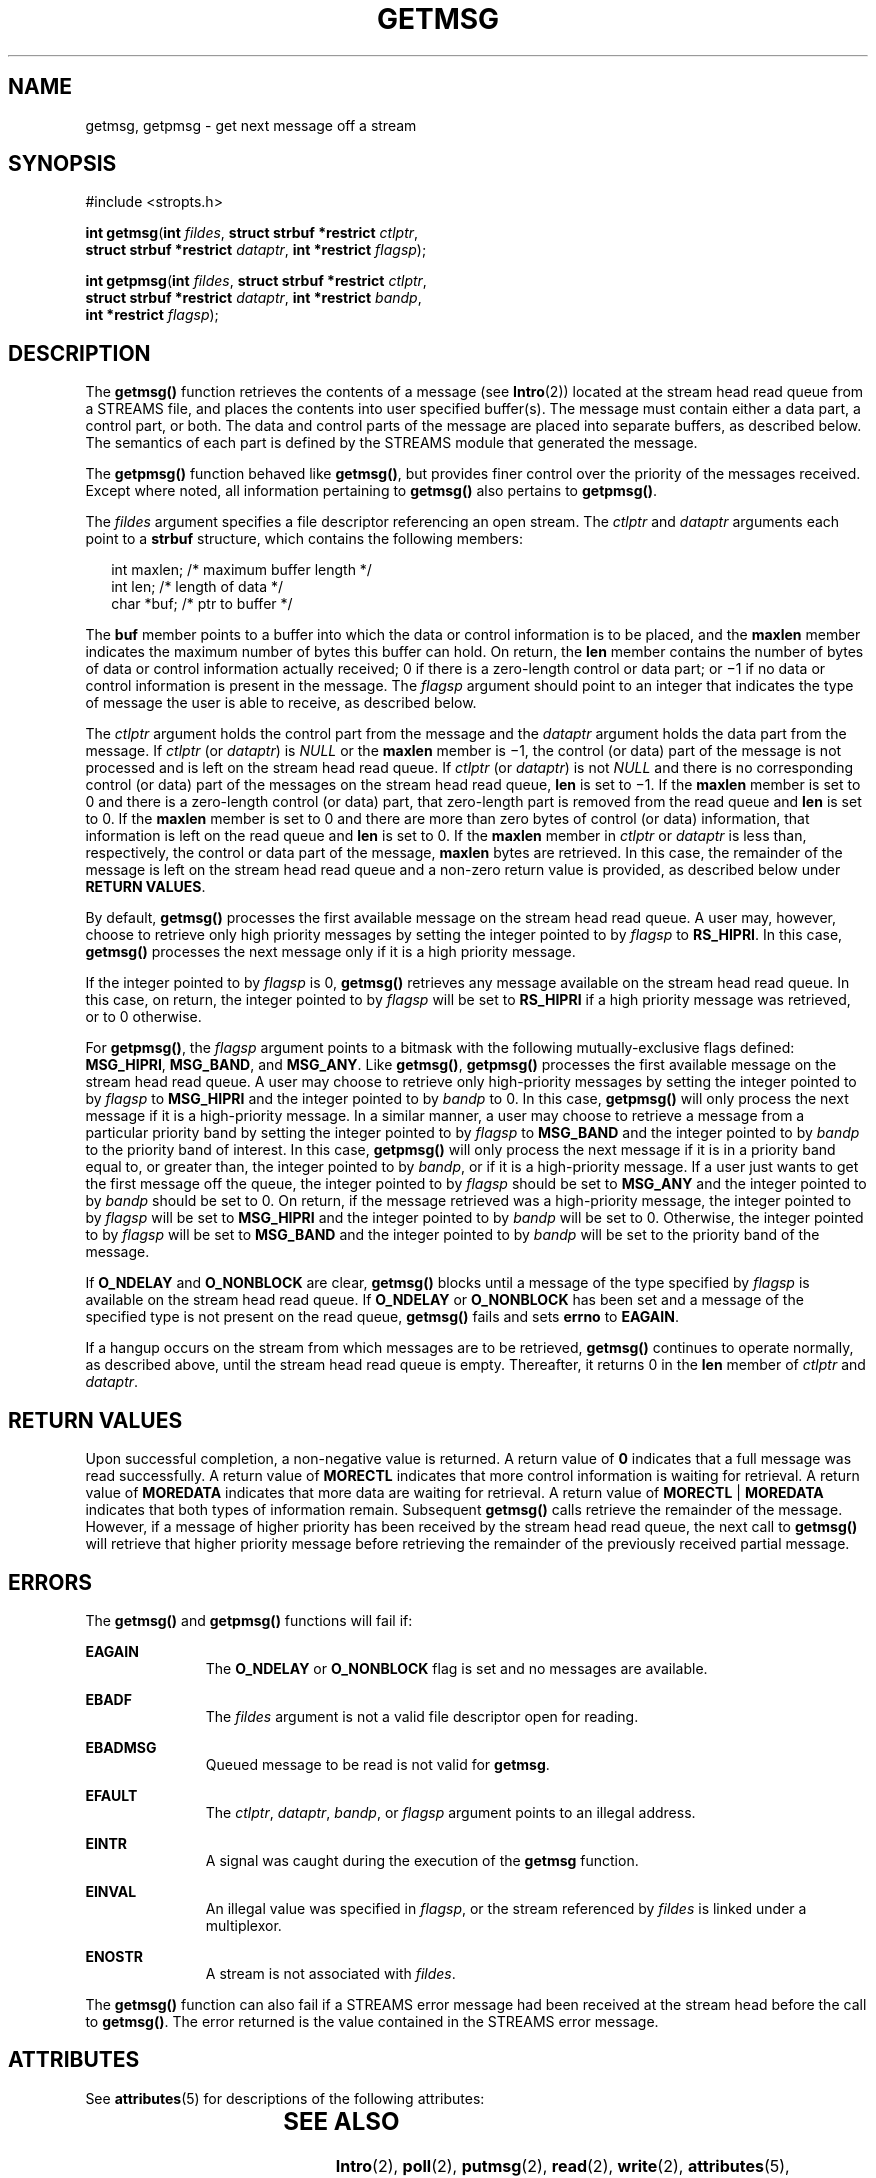 '\" te
.\" Copyright 1989 AT&T.  Copyright (c) 2003, Sun Microsystems, Inc.  All Rights Reserved.
.\" The contents of this file are subject to the terms of the Common Development and Distribution License (the "License").  You may not use this file except in compliance with the License.
.\" You can obtain a copy of the license at usr/src/OPENSOLARIS.LICENSE or http://www.opensolaris.org/os/licensing.  See the License for the specific language governing permissions and limitations under the License.
.\" When distributing Covered Code, include this CDDL HEADER in each file and include the License file at usr/src/OPENSOLARIS.LICENSE.  If applicable, add the following below this CDDL HEADER, with the fields enclosed by brackets "[]" replaced with your own identifying information: Portions Copyright [yyyy] [name of copyright owner]
.TH GETMSG 2 "Nov 1, 2001"
.SH NAME
getmsg, getpmsg \- get next message off a stream
.SH SYNOPSIS
.LP
.nf
#include <stropts.h>

\fBint\fR \fBgetmsg\fR(\fBint\fR \fIfildes\fR, \fBstruct strbuf *restrict\fR \fIctlptr\fR,
     \fBstruct strbuf *restrict\fR \fIdataptr\fR, \fBint *restrict\fR \fIflagsp\fR);
.fi

.LP
.nf
\fBint\fR \fBgetpmsg\fR(\fBint\fR \fIfildes\fR, \fBstruct strbuf *restrict\fR \fIctlptr\fR,
     \fBstruct strbuf *restrict\fR \fIdataptr\fR, \fBint *restrict\fR \fIbandp\fR,
     \fBint *restrict\fR \fIflagsp\fR);
.fi

.SH DESCRIPTION
.sp
.LP
The \fBgetmsg()\fR function retrieves the contents of a message (see
\fBIntro\fR(2)) located at  the stream head read queue from a STREAMS file, and
places the contents into user specified buffer(s). The message must contain
either a data part, a control part, or both. The data and control parts of the
message are placed into separate buffers,  as described below. The semantics of
each part is defined by the STREAMS module that generated the message.
.sp
.LP
The  \fBgetpmsg()\fR function behaved like \fBgetmsg()\fR, but provides finer
control over the priority of the messages received. Except where noted, all
information pertaining to \fBgetmsg()\fR also pertains to \fBgetpmsg()\fR.
.sp
.LP
The \fIfildes\fR argument specifies a file descriptor referencing an open
stream.  The \fIctlptr\fR and \fIdataptr\fR arguments each point to a
\fBstrbuf\fR structure, which contains the following members:
.sp
.in +2
.nf
int    maxlen;      /* maximum buffer length */
int    len;         /* length of data */
char   *buf;        /* ptr to buffer */
.fi
.in -2

.sp
.LP
The \fBbuf\fR member points to a buffer into which the data or control
information is to be placed, and the \fBmaxlen\fR member indicates the maximum
number of bytes this buffer can hold. On return, the \fBlen\fR member contains
the number of bytes of data or control information actually received; 0 if
there is a zero-length control or data part; or \(mi1 if no data or control
information is present in the message. The \fIflagsp\fR argument should point
to an integer that indicates the type of message the user is able to receive,
as described below.
.sp
.LP
The \fIctlptr\fR argument holds the control part from the message and the
\fIdataptr\fR argument  holds the data part from the message. If \fIctlptr\fR
(or \fIdataptr\fR) is \fINULL\fR or the \fBmaxlen\fR member is \(mi1,  the
control (or data) part of the message is not processed and is left on the
stream head read queue. If \fIctlptr\fR (or \fIdataptr\fR) is not \fINULL\fR
and there is no corresponding control (or data) part of the messages on the
stream head read queue, \fBlen\fR is set to \(mi1. If the \fBmaxlen\fR member
is set to 0 and there is a zero-length control (or data)  part, that
zero-length part is removed from the read queue and \fBlen\fR is set to 0. If
the \fBmaxlen\fR member is set to 0 and there are more than zero bytes of
control (or data) information, that information is left on the read queue and
\fBlen\fR is set to 0. If the \fBmaxlen\fR member in \fIctlptr\fR or
\fIdataptr\fR is less than,  respectively, the control or data part of the
message, \fBmaxlen\fR bytes are  retrieved. In this case, the remainder of the
message is left on the stream head read  queue and a non-zero return value is
provided, as described below under  \fBRETURN VALUES\fR.
.sp
.LP
By default, \fBgetmsg()\fR processes the first available message on the  stream
head read queue. A user may, however, choose to retrieve only high priority
messages by setting  the integer pointed to by \fIflagsp\fR to \fBRS_HIPRI\fR.
In this case, \fBgetmsg()\fR processes the next message only if it is a high
priority message.
.sp
.LP
If the integer pointed to by \fIflagsp\fR is 0, \fBgetmsg()\fR retrieves any
message available on the stream head read queue. In this case, on return, the
integer pointed to by \fIflagsp\fR will be set to  \fBRS_HIPRI\fR if a high
priority message was retrieved, or to 0 otherwise.
.sp
.LP
For \fBgetpmsg()\fR, the \fIflagsp\fR argument points to a bitmask with the
following mutually-exclusive flags defined: \fBMSG_HIPRI\fR, \fBMSG_BAND\fR,
and \fBMSG_ANY\fR. Like \fBgetmsg()\fR, \fBgetpmsg()\fR processes the first
available message on the stream head read queue. A user may choose to retrieve
only high-priority messages by setting the integer pointed to by \fIflagsp\fR
to \fBMSG_HIPRI\fR and the integer pointed to by \fIbandp\fR to 0. In this
case, \fBgetpmsg()\fR will only process the next message if it is a
high-priority message. In a similar manner, a user may choose to retrieve a
message from a particular priority band by setting the integer pointed to by
\fIflagsp\fR to \fBMSG_BAND\fR and the integer pointed to by \fIbandp\fR to the
priority band of interest. In this case, \fBgetpmsg()\fR will only process the
next message if it is in a priority band equal to, or greater than, the integer
pointed to by \fIbandp\fR, or if it is a high-priority message. If a user just
wants to get the first message off the queue, the integer pointed to by
\fIflagsp\fR should be set to \fBMSG_ANY\fR and the integer pointed to by
\fIbandp\fR should be set to 0. On return, if the message retrieved was a
high-priority message, the integer pointed to by \fIflagsp\fR will be set to
\fBMSG_HIPRI\fR and the integer pointed to by \fIbandp\fR will be set to 0.
Otherwise, the integer pointed to by \fIflagsp\fR will be set to \fBMSG_BAND\fR
and the integer pointed to by \fIbandp\fR will be set to the priority band of
the message.
.sp
.LP
If \fBO_NDELAY\fR and \fBO_NONBLOCK\fR are clear, \fBgetmsg()\fR blocks until a
message of the type specified by \fIflagsp\fR is available on the stream head
read  queue. If \fBO_NDELAY\fR or \fBO_NONBLOCK\fR has been set and a message
of the specified type is not present on the read queue, \fBgetmsg()\fR fails
and sets \fBerrno\fR to \fBEAGAIN\fR.
.sp
.LP
If a hangup occurs on the stream from which messages are to be retrieved,
\fBgetmsg()\fR continues to operate normally, as described above, until the
stream head read queue is empty. Thereafter, it returns 0 in the \fBlen\fR
member of \fIctlptr\fR and \fIdataptr\fR.
.SH RETURN VALUES
.sp
.LP
Upon successful completion, a non-negative value is returned. A return value of
\fB0\fR indicates that a full message was read successfully. A return value of
\fBMORECTL\fR indicates that more control information is waiting for retrieval.
A return value of \fBMOREDATA\fR indicates that more data are waiting for
retrieval. A return value of \fBMORECTL\fR | \fBMOREDATA\fR indicates that both
types of information remain. Subsequent \fBgetmsg()\fR calls retrieve the
remainder of the message. However, if a message of higher priority has been
received by the stream head read queue, the next call to \fBgetmsg()\fR will
retrieve that higher priority message before retrieving the remainder of the
previously received partial message.
.SH ERRORS
.sp
.LP
The \fBgetmsg()\fR and \fBgetpmsg()\fR functions will fail if:
.sp
.ne 2
.na
\fB\fBEAGAIN\fR\fR
.ad
.RS 11n
The \fBO_NDELAY\fR or \fBO_NONBLOCK\fR flag is set and no messages are
available.
.RE

.sp
.ne 2
.na
\fB\fBEBADF\fR\fR
.ad
.RS 11n
The \fIfildes\fR argument is not a valid file descriptor open for reading.
.RE

.sp
.ne 2
.na
\fB\fBEBADMSG\fR\fR
.ad
.RS 11n
Queued message to be read is not valid for \fBgetmsg\fR.
.RE

.sp
.ne 2
.na
\fB\fBEFAULT\fR\fR
.ad
.RS 11n
The \fIctlptr\fR, \fIdataptr\fR, \fIbandp\fR, or \fIflagsp\fR argument points
to an illegal address.
.RE

.sp
.ne 2
.na
\fB\fBEINTR\fR\fR
.ad
.RS 11n
A signal was caught during the execution of the \fBgetmsg\fR function.
.RE

.sp
.ne 2
.na
\fB\fBEINVAL\fR\fR
.ad
.RS 11n
An illegal value was specified in \fIflagsp\fR, or the stream referenced by
\fIfildes\fR is linked under a multiplexor.
.RE

.sp
.ne 2
.na
\fB\fBENOSTR\fR\fR
.ad
.RS 11n
A stream is not associated with \fIfildes\fR.
.RE

.sp
.LP
The \fBgetmsg()\fR function can also fail if a STREAMS error message had been
received at the stream head before the call to \fBgetmsg()\fR. The error
returned is the value contained in the STREAMS error message.
.SH ATTRIBUTES
.sp
.LP
See \fBattributes\fR(5) for descriptions of the following attributes:
.sp

.sp
.TS
box;
c | c
l | l .
ATTRIBUTE TYPE	ATTRIBUTE VALUE
_
Interface Stability	Standard
.TE

.SH SEE ALSO
.sp
.LP
\fBIntro\fR(2), \fBpoll\fR(2), \fBputmsg\fR(2), \fBread\fR(2), \fBwrite\fR(2),
\fBattributes\fR(5), \fBstandards\fR(5)
.sp
.LP
\fISTREAMS Programming Guide\fR
